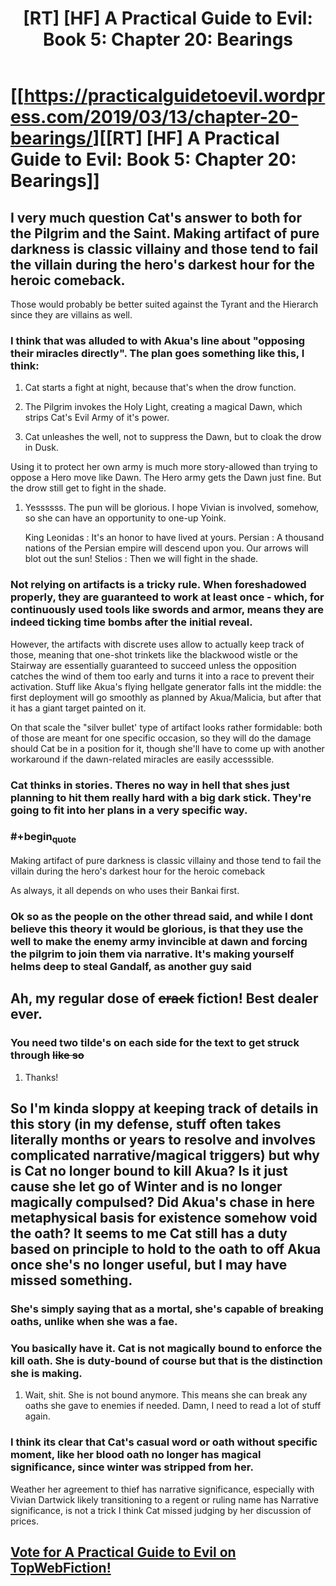 #+TITLE: [RT] [HF] A Practical Guide to Evil: Book 5: Chapter 20: Bearings

* [[https://practicalguidetoevil.wordpress.com/2019/03/13/chapter-20-bearings/][[RT] [HF] A Practical Guide to Evil: Book 5: Chapter 20: Bearings]]
:PROPERTIES:
:Author: Zayits
:Score: 68
:DateUnix: 1552449666.0
:END:

** I very much question Cat's answer to both for the Pilgrim and the Saint. Making artifact of pure darkness is classic villainy and those tend to fail the villain during the hero's darkest hour for the heroic comeback.

Those would probably be better suited against the Tyrant and the Hierarch since they are villains as well.
:PROPERTIES:
:Author: Allian42
:Score: 17
:DateUnix: 1552477918.0
:END:

*** I think that was alluded to with Akua's line about "opposing their miracles directly". The plan goes something like this, I think:

1. Cat starts a fight at night, because that's when the drow function.

2. The Pilgrim invokes the Holy Light, creating a magical Dawn, which strips Cat's Evil Army of it's power.

3. Cat unleashes the well, not to suppress the Dawn, but to cloak the drow in Dusk.

Using it to protect her own army is much more story-allowed than trying to oppose a Hero move like Dawn. The Hero army gets the Dawn just fine. But the drow still get to fight in the shade.
:PROPERTIES:
:Author: Iconochasm
:Score: 25
:DateUnix: 1552481863.0
:END:

**** Yessssss. The pun will be glorious. I hope Vivian is involved, somehow, so she can have an opportunity to one-up Yoink.

King Leonidas : It's an honor to have lived at yours. Persian : A thousand nations of the Persian empire will descend upon you. Our arrows will blot out the sun! Stelios : Then we will fight in the shade.
:PROPERTIES:
:Author: narfanator
:Score: 2
:DateUnix: 1552636754.0
:END:


*** Not relying on artifacts is a tricky rule. When foreshadowed properly, they are guaranteed to work at least once - which, for continuously used tools like swords and armor, means they are indeed ticking time bombs after the initial reveal.

However, the artifacts with discrete uses allow to actually keep track of those, meaning that one-shot trinkets like the blackwood wistle or the Stairway are essentially guaranteed to succeed unless the opposition catches the wind of them too early and turns it into a race to prevent their activation. Stuff like Akua's flying hellgate generator falls int the middle: the first deployment will go smoothly as planned by Akua/Malicia, but after that it has a giant target painted on it.

On that scale the "silver bullet' type of artifact looks rather formidable: both of those are meant for one specific occasion, so they will do the damage should Cat be in a position for it, though she'll have to come up with another workaround if the dawn-related miracles are easily accesssible.
:PROPERTIES:
:Author: Zayits
:Score: 12
:DateUnix: 1552486145.0
:END:


*** Cat thinks in stories. Theres no way in hell that shes just planning to hit them really hard with a big dark stick. They're going to fit into her plans in a very specific way.
:PROPERTIES:
:Author: Nic_Cage_DM
:Score: 7
:DateUnix: 1552482152.0
:END:


*** #+begin_quote
  Making artifact of pure darkness is classic villainy and those tend to fail the villain during the hero's darkest hour for the heroic comeback
#+end_quote

As always, it all depends on who uses their Bankai first.
:PROPERTIES:
:Author: AStartlingStatement
:Score: 3
:DateUnix: 1552551530.0
:END:


*** Ok so as the people on the other thread said, and while I dont believe this theory it would be glorious, is that they use the well to make the enemy army invincible at dawn and forcing the pilgrim to join them via narrative. It's making yourself helms deep to steal Gandalf, as another guy said
:PROPERTIES:
:Author: magna-terra
:Score: 2
:DateUnix: 1552504552.0
:END:


** Ah, my regular dose of +crack+ fiction! Best dealer ever.
:PROPERTIES:
:Author: grokkingStuff
:Score: 13
:DateUnix: 1552450812.0
:END:

*** You need two tilde's on each side for the text to get struck through +like so+
:PROPERTIES:
:Author: Halinn
:Score: 6
:DateUnix: 1552488365.0
:END:

**** Thanks!
:PROPERTIES:
:Author: grokkingStuff
:Score: 1
:DateUnix: 1552497597.0
:END:


** So I'm kinda sloppy at keeping track of details in this story (in my defense, stuff often takes literally months or years to resolve and involves complicated narrative/magical triggers) but why is Cat no longer bound to kill Akua? Is it just cause she let go of Winter and is no longer magically compulsed? Did Akua's chase in here metaphysical basis for existence somehow void the oath? It seems to me Cat still has a duty based on principle to hold to the oath to off Akua once she's no longer useful, but I may have missed something.
:PROPERTIES:
:Author: JanusTheDoorman
:Score: 6
:DateUnix: 1552458498.0
:END:

*** She's simply saying that as a mortal, she's capable of breaking oaths, unlike when she was a fae.
:PROPERTIES:
:Author: werafdsaew
:Score: 29
:DateUnix: 1552460832.0
:END:


*** You basically have it. Cat is not magically bound to enforce the kill oath. She is duty-bound of course but that is the distinction she is making.
:PROPERTIES:
:Author: onlynega
:Score: 8
:DateUnix: 1552483802.0
:END:

**** Wait, shit. She is not bound anymore. This means she can break any oaths she gave to enemies if needed. Damn, I need to read a lot of stuff again.
:PROPERTIES:
:Author: Allian42
:Score: 4
:DateUnix: 1552515522.0
:END:


*** I think its clear that Cat's casual word or oath without specific moment, like her blood oath no longer has magical significance, since winter was stripped from her.

Weather her agreement to thief has narrative significance, especially with Vivian Dartwick likely transitioning to a regent or ruling name has Narrative significance, is not a trick I think Cat missed judging by her discussion of prices.
:PROPERTIES:
:Author: Empiricist_or_not
:Score: 1
:DateUnix: 1552521435.0
:END:


** [[http://topwebfiction.com/vote.php?for=a-practical-guide-to-evil][Vote for A Practical Guide to Evil on TopWebFiction!]]
:PROPERTIES:
:Author: Zayits
:Score: 2
:DateUnix: 1552449681.0
:END:
